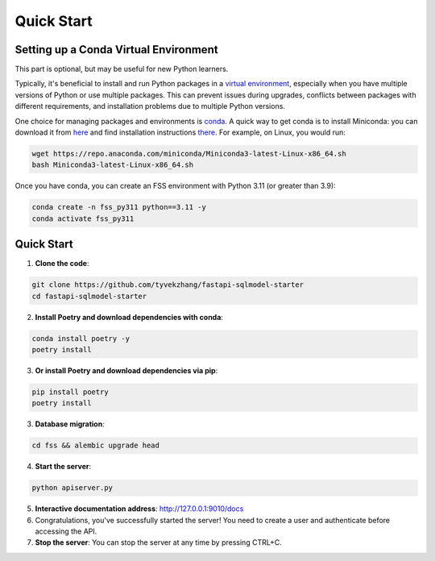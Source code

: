Quick Start
===========

.. _setting-up-a-conda-virtual-environment:

Setting up a Conda Virtual Environment
---------------------------------------

.. note::
This part is optional, but may be useful for new Python learners.

Typically, it's beneficial to install and run Python packages in a `virtual environment`_, especially when you have multiple versions of Python or use multiple packages. This can prevent issues during upgrades, conflicts between packages with different requirements, and installation problems due to multiple Python versions.

One choice for managing packages and environments is `conda`_. A quick way to get conda is to install Miniconda: you
can download it from `here`_ and find installation instructions `there`_. For example, on Linux, you would run:

.. code-block:: shell

    wget https://repo.anaconda.com/miniconda/Miniconda3-latest-Linux-x86_64.sh
    bash Miniconda3-latest-Linux-x86_64.sh

Once you have conda, you can create an FSS environment with Python 3.11 (or greater than 3.9):

.. code-block:: shell

    conda create -n fss_py311 python==3.11 -y
    conda activate fss_py311

.. _Quick Start:

Quick Start
------------

1. **Clone the code**:

.. code-block:: shell

    git clone https://github.com/tyvekzhang/fastapi-sqlmodel-starter
    cd fastapi-sqlmodel-starter

2. **Install Poetry and download dependencies with conda**:

.. code-block:: shell

    conda install poetry -y
    poetry install
3. **Or install Poetry and download dependencies via pip**:

.. code-block:: shell

    pip install poetry
    poetry install

3. **Database migration**:

.. code-block:: shell

    cd fss && alembic upgrade head

4. **Start the server**:

.. code-block:: shell

    python apiserver.py

5. **Interactive documentation address**: http://127.0.0.1:9010/docs

6. Congratulations, you've successfully started the server! You need to create a user and authenticate before accessing the API.

7. **Stop the server**: You can stop the server at any time by pressing CTRL+C.

.. _virtual environment: https://docs.python.org/3/glossary.html#term-virtual-environment
.. _conda: https://conda.io/en/latest/
.. _here: https://conda.io/en/latest/miniconda.html
.. _there: https://conda.io/projects/conda/en/latest/user-guide/install/index.html#regular-installation
